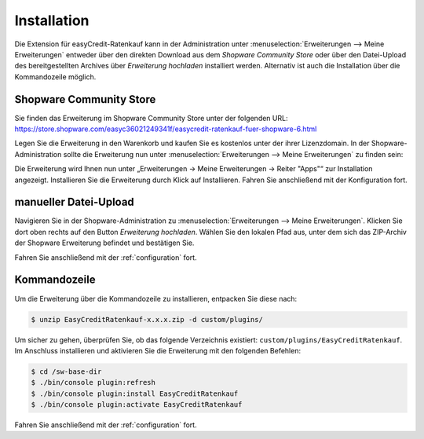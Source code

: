 .. role:: latex(raw)
   :format: latex

Installation
============

Die Extension für easyCredit-Ratenkauf kann in der Administration unter :menuselection:`Erweiterungen --> Meine Erweiterungen` entweder über den direkten Download aus dem *Shopware Community Store* oder über den Datei-Upload des bereitgestellten Archives über *Erweiterung hochladen* installiert werden.
Alternativ ist auch die Installation über die Kommandozeile möglich.

Shopware Community Store
------------------------

Sie finden das Erweiterung im Shopware Community Store unter der folgenden URL:
https://store.shopware.com/easyc36021249341f/easycredit-ratenkauf-fuer-shopware-6.html

Legen Sie die Erweiterung in den Warenkorb und kaufen Sie es kostenlos unter der ihrer Lizenzdomain. In der Shopware-Administration sollte die Erweiterung nun unter :menuselection:`Erweiterungen --> Meine Erweiterungen` zu finden sein:

.. image:: ./_static/installation-community_store.png


Die Erweiterung wird Ihnen nun unter „Erweiterungen -> Meine Erweiterungen -> Reiter "Apps"“ zur Installation angezeigt. Installieren Sie die Erweiterung durch Klick auf Installieren. Fahren Sie anschließend mit der Konfiguration fort.

manueller Datei-Upload
---------------------------------

Navigieren Sie in der Shopware-Administration zu :menuselection:`Erweiterungen --> Meine Erweiterungen`. Klicken Sie dort oben rechts auf den Button *Erweiterung hochladen*. Wählen Sie den lokalen Pfad aus, unter dem sich das ZIP-Archiv der Shopware Erweiterung befindet und bestätigen Sie.

Fahren Sie anschließend mit der :ref:`configuration` fort.

.. image:: ./_static/installation-file_upload.png

Kommandozeile
-------------

Um die Erweiterung über die Kommandozeile zu installieren, entpacken Sie diese nach:

.. code-block:: console

    $ unzip EasyCreditRatenkauf-x.x.x.zip -d custom/plugins/

Um sicher zu gehen, überprüfen Sie, ob das folgende Verzeichnis existiert: ``custom/plugins/EasyCreditRatenkauf``. Im Anschluss installieren und aktivieren Sie die Erweiterung mit den folgenden Befehlen:

.. code-block:: console

    $ cd /sw-base-dir
    $ ./bin/console plugin:refresh
    $ ./bin/console plugin:install EasyCreditRatenkauf
    $ ./bin/console plugin:activate EasyCreditRatenkauf

Fahren Sie anschließend mit der :ref:`configuration` fort.

..
..  Sollten Ihnen die Zugangsdaten bereits vorliegen, können Sie diese gleich bei der Installation mit den folgenden Befehlen setzen:
..
.. //code-block:: console
..
..    $ ./bin/console sw:plugin:config:set NetzkollektivEasyCredit easycreditApiKey 1.de.1234.4321
..  $ ./bin/console sw:plugin:config:set NetzkollektivEasyCredit easycreditApiToken abc-def-ghi
